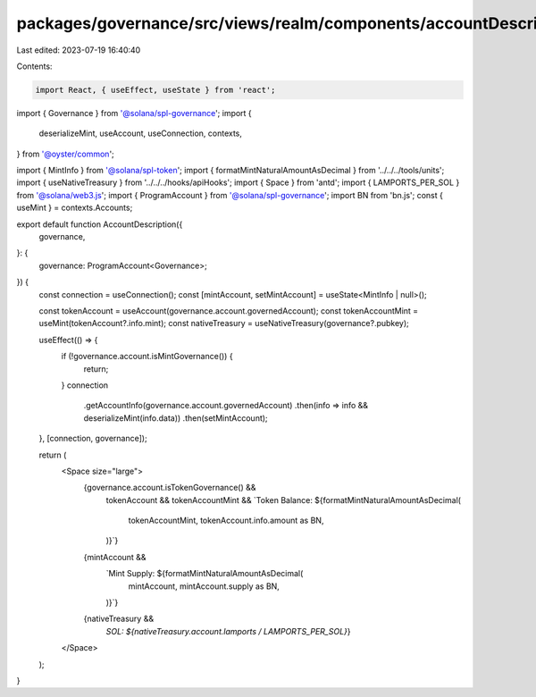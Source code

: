 packages/governance/src/views/realm/components/accountDescription.tsx
=====================================================================

Last edited: 2023-07-19 16:40:40

Contents:

.. code-block:: tsx

    import React, { useEffect, useState } from 'react';
import { Governance } from '@solana/spl-governance';
import {
  deserializeMint,
  useAccount,
  useConnection,
  contexts,
} from '@oyster/common';

import { MintInfo } from '@solana/spl-token';
import { formatMintNaturalAmountAsDecimal } from '../../../tools/units';
import { useNativeTreasury } from '../../../hooks/apiHooks';
import { Space } from 'antd';
import { LAMPORTS_PER_SOL } from '@solana/web3.js';
import { ProgramAccount } from '@solana/spl-governance';
import BN from 'bn.js';
const { useMint } = contexts.Accounts;

export default function AccountDescription({
  governance,
}: {
  governance: ProgramAccount<Governance>;
}) {
  const connection = useConnection();
  const [mintAccount, setMintAccount] = useState<MintInfo | null>();

  const tokenAccount = useAccount(governance.account.governedAccount);
  const tokenAccountMint = useMint(tokenAccount?.info.mint);
  const nativeTreasury = useNativeTreasury(governance?.pubkey);

  useEffect(() => {
    if (!governance.account.isMintGovernance()) {
      return;
    }
    connection
      .getAccountInfo(governance.account.governedAccount)
      .then(info => info && deserializeMint(info.data))
      .then(setMintAccount);
  }, [connection, governance]);

  return (
    <Space size="large">
      {governance.account.isTokenGovernance() &&
        tokenAccount &&
        tokenAccountMint &&
        `Token Balance: ${formatMintNaturalAmountAsDecimal(
          tokenAccountMint,
          tokenAccount.info.amount as BN,
        )}`}
      {mintAccount &&
        `Mint Supply: ${formatMintNaturalAmountAsDecimal(
          mintAccount,
          mintAccount.supply as BN,
        )}`}
      {nativeTreasury &&
        `SOL: ${nativeTreasury.account.lamports / LAMPORTS_PER_SOL}`}
    </Space>
  );
}


